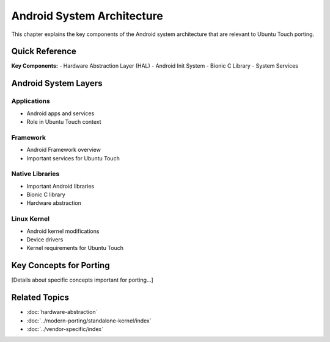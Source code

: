 .. _android-architecture:

Android System Architecture
===========================

This chapter explains the key components of the Android system architecture that are relevant to Ubuntu Touch porting.

Quick Reference
---------------
**Key Components:**
- Hardware Abstraction Layer (HAL)
- Android Init System
- Bionic C Library
- System Services

Android System Layers
---------------------

Applications
^^^^^^^^^^^^
- Android apps and services
- Role in Ubuntu Touch context

Framework
^^^^^^^^^
- Android Framework overview
- Important services for Ubuntu Touch

Native Libraries
^^^^^^^^^^^^^^^^
- Important Android libraries
- Bionic C library
- Hardware abstraction

Linux Kernel
^^^^^^^^^^^^
- Android kernel modifications
- Device drivers
- Kernel requirements for Ubuntu Touch

Key Concepts for Porting
------------------------
[Details about specific concepts important for porting...]

Related Topics
--------------
- :doc:`hardware-abstraction`
- :doc:`../modern-porting/standalone-kernel/index`
- :doc:`../vendor-specific/index`
